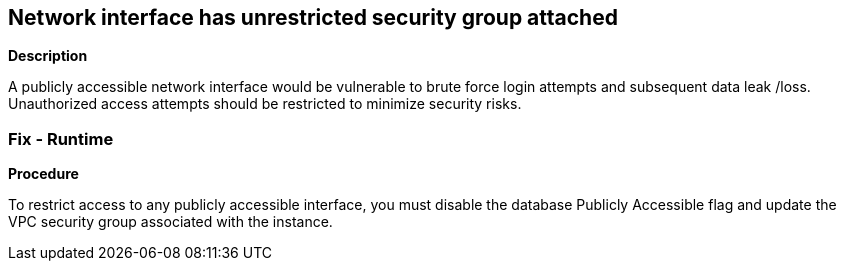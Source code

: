 == Network interface has unrestricted security group attached


*Description* 


A publicly accessible network interface would be vulnerable to brute force login attempts and subsequent data leak /loss.
Unauthorized access attempts should be restricted to minimize security risks.

=== Fix - Runtime


*Procedure* 


To restrict access to any publicly accessible interface, you must disable the database Publicly Accessible flag and update the VPC security group associated with the instance.
